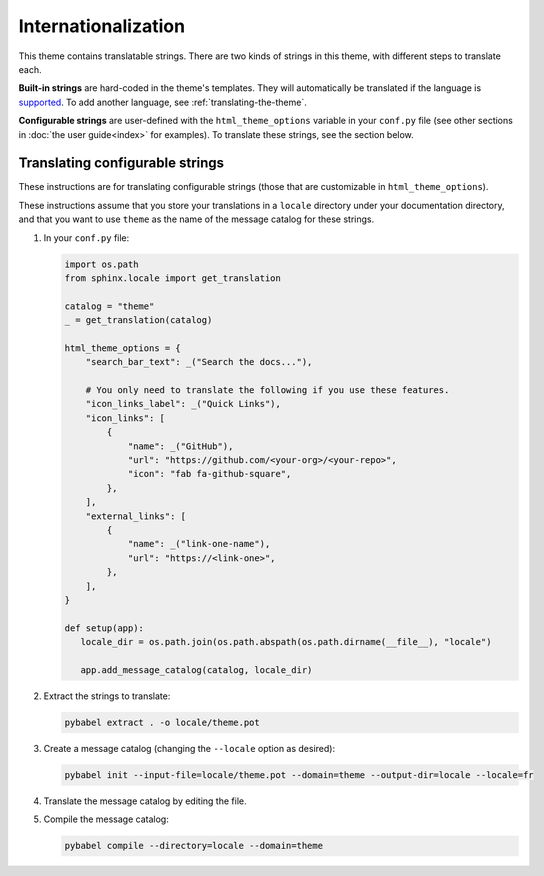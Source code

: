 Internationalization
====================

This theme contains translatable strings.
There are two kinds of strings in this theme, with different steps to translate each.

**Built-in strings** are hard-coded in the theme's templates.
They will automatically be translated if the language is `supported <https://github.com/pydata/pydata-sphinx-theme/tree/master/pydata_sphinx_theme/locale>`__.
To add another language, see :ref:`translating-the-theme`.

**Configurable strings** are user-defined with the ``html_theme_options`` variable in your ``conf.py`` file (see other sections in :doc:`the user guide<index>` for examples).
To translate these strings, see the section below.

Translating configurable strings
--------------------------------

These instructions are for translating configurable strings (those that are customizable in ``html_theme_options``).

These instructions assume that you store your translations in a ``locale`` directory under your documentation directory, and that you want to use ``theme`` as the name of the message catalog for these strings.

#. In your ``conf.py`` file:

   .. code-block:: python

      import os.path
      from sphinx.locale import get_translation

      catalog = "theme"
      _ = get_translation(catalog)

      html_theme_options = {
          "search_bar_text": _("Search the docs..."),

          # You only need to translate the following if you use these features.
          "icon_links_label": _("Quick Links"),
          "icon_links": [
              {
                  "name": _("GitHub"),
                  "url": "https://github.com/<your-org>/<your-repo>",
                  "icon": "fab fa-github-square",
              },
          ],
          "external_links": [
              {
                  "name": _("link-one-name"),
                  "url": "https://<link-one>",
              },
          ],
      }

      def setup(app):
         locale_dir = os.path.join(os.path.abspath(os.path.dirname(__file__), "locale")

         app.add_message_catalog(catalog, locale_dir)

#. Extract the strings to translate:

   .. code-block:: bash

      pybabel extract . -o locale/theme.pot

#. Create a message catalog (changing the ``--locale`` option as desired):

   .. code-block:: bash

      pybabel init --input-file=locale/theme.pot --domain=theme --output-dir=locale --locale=fr

#. Translate the message catalog by editing the file.

#. Compile the message catalog:

   .. code-block:: bash

      pybabel compile --directory=locale --domain=theme
